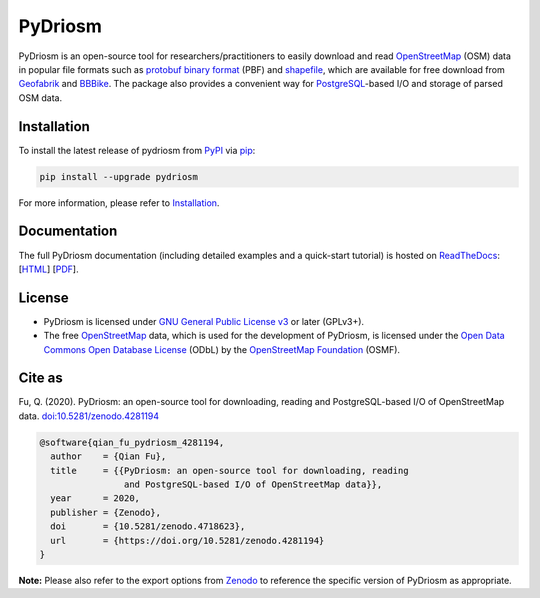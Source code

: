 ########
PyDriosm
########

|Python| |Documentation| |License| |Codacy grade| |DOI|

.. |Python| image:: https://img.shields.io/pypi/pyversions/pydriosm
    :alt: PyPI - Python version
    :target: https://docs.python.org/3/
.. |Documentation| image:: https://readthedocs.org/projects/pydriosm/badge/?version=latest
    :alt: ReadTheDocs - Documentation status
    :target: https://pydriosm.readthedocs.io/en/latest/?badge=latest
.. |License| image:: https://img.shields.io/pypi/l/pydriosm
    :alt: PyPI - License
    :target: https://github.com/mikeqfu/pydriosm/blob/master/LICENSE
.. |Codacy grade| image:: https://app.codacy.com/project/badge/Grade/b411ce89cbc445f58377a5799646d4cb
    :alt: Codacy grade (Code quality)
    :target: https://www.codacy.com/gh/mikeqfu/pydriosm/dashboard?utm_source=github.com&amp;utm_medium=referral&amp;utm_content=mikeqfu/pydriosm&amp;utm_campaign=Badge_Grade
.. |DOI| image:: https://zenodo.org/badge/92493726.svg
    :alt: Zenodo - DOI
    :target: https://zenodo.org/badge/latestdoi/92493726

PyDriosm is an open-source tool for researchers/practitioners to easily download and read `OpenStreetMap <https://www.openstreetmap.org/>`_ (OSM) data in popular file formats such as `protobuf binary format <https://wiki.openstreetmap.org/wiki/PBF_Format>`_ (PBF) and `shapefile <https://wiki.openstreetmap.org/wiki/Shapefiles>`_, which are available for free download from `Geofabrik <https://download.geofabrik.de/>`_ and `BBBike <https://download.bbbike.org/>`_. The package also provides a convenient way for `PostgreSQL <https://www.postgresql.org/>`_-based I/O and storage of parsed OSM data.

Installation
############

To install the latest release of pydriosm from `PyPI <https://pypi.org/project/pydriosm/>`_ via `pip <https://pip.pypa.io/en/stable/cli/pip/>`_:

.. code-block:: bash

    pip install --upgrade pydriosm

For more information, please refer to `Installation <https://pydriosm.readthedocs.io/en/latest/installation.html>`_.

Documentation
#############

The full PyDriosm documentation (including detailed examples and a quick-start tutorial) is hosted on `ReadTheDocs <https://readthedocs.org/projects/pydriosm/>`_: [`HTML <https://pydriosm.readthedocs.io/en/latest/>`_] [`PDF <https://pydriosm.readthedocs.io/_/downloads/en/latest/pdf/>`_].

License
#######

- PyDriosm is licensed under `GNU General Public License v3 <https://github.com/mikeqfu/pydriosm/blob/master/LICENSE>`_ or later (GPLv3+).
- The free `OpenStreetMap <https://www.openstreetmap.org/>`_ data, which is used for the development of PyDriosm, is licensed under the `Open Data Commons Open Database License <https://opendatacommons.org/licenses/odbl/>`_ (ODbL) by the `OpenStreetMap Foundation <https://osmfoundation.org/>`_ (OSMF).

Cite as
#######

Fu, Q. (2020). PyDriosm: an open-source tool for downloading, reading and PostgreSQL-based I/O of OpenStreetMap data. `doi:10.5281/zenodo.4281194 <https://doi.org/10.5281/zenodo.4281194>`_

.. code-block:: bibtex

    @software{qian_fu_pydriosm_4281194,
      author    = {Qian Fu},
      title     = {{PyDriosm: an open-source tool for downloading, reading
                    and PostgreSQL-based I/O of OpenStreetMap data}},
      year      = 2020,
      publisher = {Zenodo},
      doi       = {10.5281/zenodo.4718623},
      url       = {https://doi.org/10.5281/zenodo.4281194}
    }

**Note:** Please also refer to the export options from `Zenodo <https://zenodo.org/search?page=1&size=20&q=conceptrecid:4281194&all_versions&sort=-version>`_ to reference the specific version of PyDriosm as appropriate.

